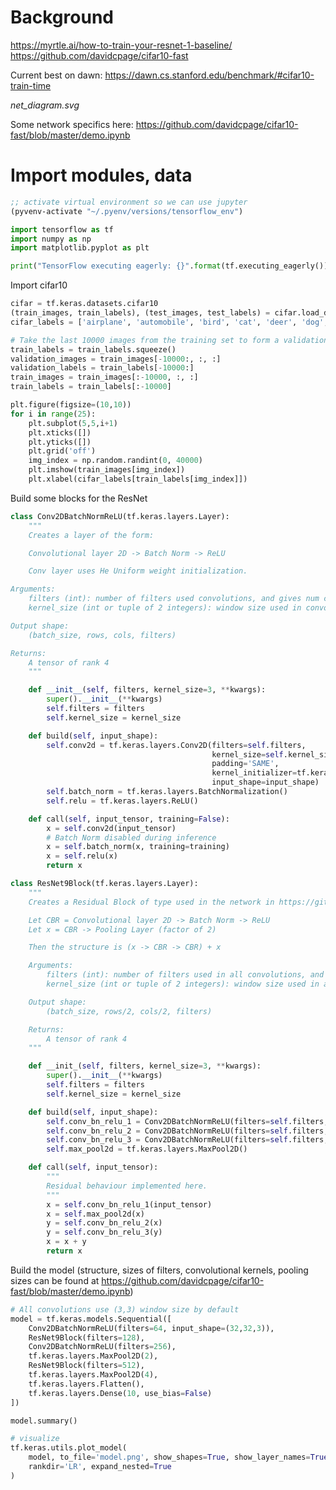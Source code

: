 * Background
https://myrtle.ai/how-to-train-your-resnet-1-baseline/
https://github.com/davidcpage/cifar10-fast

Current best on dawn: https://dawn.cs.stanford.edu/benchmark/#cifar10-train-time

[[net_diagram.svg]]

Some network specifics here: https://github.com/davidcpage/cifar10-fast/blob/master/demo.ipynb

* Import modules, data

#+BEGIN_SRC emacs-lisp
;; activate virtual environment so we can use jupyter
(pyvenv-activate "~/.pyenv/versions/tensorflow_env")
#+END_SRC

#+RESULTS:

#+BEGIN_SRC jupyter-python :session j
import tensorflow as tf
import numpy as np
import matplotlib.pyplot as plt

print("TensorFlow executing eagerly: {}".format(tf.executing_eagerly()))
#+END_SRC

#+RESULTS:
: TensorFlow executing eagerly: True

Import cifar10

#+BEGIN_SRC jupyter-python :session j
cifar = tf.keras.datasets.cifar10
(train_images, train_labels), (test_images, test_labels) = cifar.load_data()
cifar_labels = ['airplane', 'automobile', 'bird', 'cat', 'deer', 'dog', 'frog', 'horse', 'ship', 'truck']

# Take the last 10000 images from the training set to form a validation set
train_labels = train_labels.squeeze()
validation_images = train_images[-10000:, :, :]
validation_labels = train_labels[-10000:]
train_images = train_images[:-10000, :, :]
train_labels = train_labels[:-10000]

plt.figure(figsize=(10,10))
for i in range(25):
    plt.subplot(5,5,i+1)
    plt.xticks([])
    plt.yticks([])
    plt.grid('off')
    img_index = np.random.randint(0, 40000)
    plt.imshow(train_images[img_index])
    plt.xlabel(cifar_labels[train_labels[img_index]])
#+END_SRC

#+RESULTS:
[[file:./.ob-jupyter/624a8b3db365ea1e49c968e98a3ed498f4e4bc0f.png]]

Build some blocks for the ResNet

#+BEGIN_SRC jupyter-python :session j
class Conv2DBatchNormReLU(tf.keras.layers.Layer):
    """
    Creates a layer of the form:

    Convolutional layer 2D -> Batch Norm -> ReLU

    Conv layer uses He Uniform weight initialization.

Arguments:
    filters (int): number of filters used convolutions, and gives num channels of output tensor
    kernel_size (int or tuple of 2 integers): window size used in convolutions

Output shape:
    (batch_size, rows, cols, filters)

Returns:
    A tensor of rank 4
    """

    def __init__(self, filters, kernel_size=3, **kwargs):
        super().__init__(**kwargs)
        self.filters = filters
        self.kernel_size = kernel_size

    def build(self, input_shape):
        self.conv2d = tf.keras.layers.Conv2D(filters=self.filters,
                                             kernel_size=self.kernel_size,
                                             padding='SAME',
                                             kernel_initializer=tf.keras.initializers.he_uniform(),
                                             input_shape=input_shape)
        self.batch_norm = tf.keras.layers.BatchNormalization()
        self.relu = tf.keras.layers.ReLU()

    def call(self, input_tensor, training=False):
        x = self.conv2d(input_tensor)
        # Batch Norm disabled during inference
        x = self.batch_norm(x, training=training)
        x = self.relu(x)
        return x

class ResNet9Block(tf.keras.layers.Layer):
    """
    Creates a Residual Block of type used in the network in https://github.com/davidcpage/cifar10-fast (see demo.ipynbwhich details the structure). Structure:

    Let CBR = Convolutional layer 2D -> Batch Norm -> ReLU
    Let x = CBR -> Pooling Layer (factor of 2)

    Then the structure is (x -> CBR -> CBR) + x

    Arguments:
        filters (int): number of filters used in all convolutions, and gives num channels of output tensor
        kernel_size (int or tuple of 2 integers): window size used in all convolutions

    Output shape:
        (batch_size, rows/2, cols/2, filters)

    Returns:
        A tensor of rank 4
    """

    def __init_(self, filters, kernel_size=3, **kwargs):
        super().__init__(**kwargs)
        self.filters = filters
        self.kernel_size = kernel_size

    def build(self, input_shape):
        self.conv_bn_relu_1 = Conv2DBatchNormReLU(filters=self.filters, kernel_size=self.kernel_size)
        self.conv_bn_relu_2 = Conv2DBatchNormReLU(filters=self.filters, kernel_size=self.kernel_size)
        self.conv_bn_relu_3 = Conv2DBatchNormReLU(filters=self.filters, kernel_size=self.kernel_size)
        self.max_pool2d = tf.keras.layers.MaxPool2D()

    def call(self, input_tensor):
        """
        Residual behaviour implemented here.
        """
        x = self.conv_bn_relu_1(input_tensor)
        x = self.max_pool2d(x)
        y = self.conv_bn_relu_2(x)
        y = self.conv_bn_relu_3(y)
        x = x + y
        return x
#+END_SRC

#+RESULTS:

Build the model (structure, sizes of filters, convolutional kernels, pooling sizes can be found at https://github.com/davidcpage/cifar10-fast/blob/master/demo.ipynb)

#+BEGIN_SRC jupyter-python :session j
# All convolutions use (3,3) window size by default
model = tf.keras.models.Sequential([
    Conv2DBatchNormReLU(filters=64, input_shape=(32,32,3)),
    ResNet9Block(filters=128),
    Conv2DBatchNormReLU(filters=256),
    tf.keras.layers.MaxPool2D(2),
    ResNet9Block(filters=512),
    tf.keras.layers.MaxPool2D(4),
    tf.keras.layers.Flatten(),
    tf.keras.layers.Dense(10, use_bias=False)
])

model.summary()

# visualize
tf.keras.utils.plot_model(
    model, to_file='model.png', show_shapes=True, show_layer_names=True,
    rankdir='LR', expand_nested=True
)
#+END_SRC

#+RESULTS:
:RESULTS:
# [goto error]
#+begin_example

TypeErrorTraceback (most recent call last)
<ipython-input-13-873140765ed5> in <module>
      2 model = tf.keras.models.Sequential([
      3     Conv2DBatchNormReLU(filters=64, input_shape=(32,32,3)),
----> 4     ResNet9Block(filters=128),
      5     Conv2DBatchNormReLU(filters=256),
      6     tf.keras.layers.MaxPool2D(2),

~/.pyenv/versions/tensorflow_env/lib/python3.8/site-packages/tensorflow/python/training/tracking/base.py in _method_wrapper(self, *args, **kwargs)
    454     self._self_setattr_tracking = False  # pylint: disable=protected-access
    455     try:
--> 456       result = method(self, *args, **kwargs)
    457     finally:
    458       self._self_setattr_tracking = previous_value  # pylint: disable=protected-access

~/.pyenv/versions/tensorflow_env/lib/python3.8/site-packages/tensorflow/python/keras/engine/base_layer.py in __init__(self, trainable, name, dtype, dynamic, **kwargs)
    292     }
    293     # Validate optional keyword arguments.
--> 294     generic_utils.validate_kwargs(kwargs, allowed_kwargs)
    295 
    296     # Mutable properties

~/.pyenv/versions/tensorflow_env/lib/python3.8/site-packages/tensorflow/python/keras/utils/generic_utils.py in validate_kwargs(kwargs, allowed_kwargs, error_message)
    790   for kwarg in kwargs:
    791     if kwarg not in allowed_kwargs:
--> 792       raise TypeError(error_message, kwarg)
    793 
    794 

TypeError: ('Keyword argument not understood:', 'filters')
#+end_example
:END:

